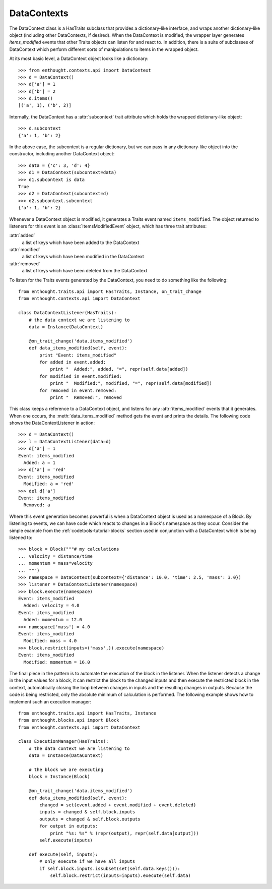 
DataContexts
============

The DataContext class is a HasTraits subclass that provides a dictionary-like
interface, and wraps another dictionary-like object (including other 
DataContexts, if desired). When the DataContext is modified, the wrapper layer 
generates *items_modified* events that other Traits objects can listen for and
react to. In addition, there is a suite of subclasses of DataContext which 
perform different sorts of manipulations to items in the wrapped object.

At its most basic level, a DataContext object looks like a dictionary::

    >>> from enthought.contexts.api import DataContext
    >>> d = DataContext()
    >>> d['a'] = 1
    >>> d['b'] = 2
    >>> d.items()
    [('a', 1), ('b', 2)]

Internally, the DataContext has a :attr:`subcontext` trait attribute which
holds the wrapped dictionary-like object::

    >>> d.subcontext
    {'a': 1, 'b': 2}

In the above case, the subcontext is a regular dictionary, but we can pass in
any dictionary-like object into the constructor, including another DataContext
object::

    >>> data = {'c': 3, 'd': 4}
    >>> d1 = DataContext(subcontext=data)
    >>> d1.subcontext is data
    True
    >>> d2 = DataContext(subcontext=d)
    >>> d2.subcontext.subcontext
    {'a': 1, 'b': 2}

Whenever a DataContext object is modified, it generates a Traits event named
``items_modified``.  The object returned to listeners for this
event is an :class:`ItemsModifiedEvent` object, which has three trait attributes:

:attr:`added`
    a list of keys which have been added to the DataContext
:attr:`modified`
    a list of keys which have been modified in the DataContext
:attr:`removed`
    a list of keys which have been deleted from the DataContext

To listen for the Traits events generated by the DataContext, you need to do
something like the following::

    from enthought.traits.api import HasTraits, Instance, on_trait_change
    from enthought.contexts.api import DataContext
    
    class DataContextListener(HasTraits):
        # the data context we are listening to
        data = Instance(DataContext)
        
        @on_trait_change('data.items_modified')
        def data_items_modified(self, event):
            print "Event: items_modified"
            for added in event.added:
                print "  Added:", added, "=", repr(self.data[added])
            for modified in event.modified:
                print "  Modified:", modified, "=", repr(self.data[modified])
            for removed in event.removed:
                print "  Removed:", removed

This class keeps a reference to a DataContext object, and listens for any
:attr:`items_modified` events that it generates. When one occurs, the
:meth:`data_items_modified` method gets the event and prints the details. The
following code shows the DataContextListener in action::

    >>> d = DataContext()
    >>> l = DataContextListener(data=d)
    >>> d['a'] = 1
    Event: items_modified
      Added: a = 1
    >>> d['a'] = 'red'
    Event: items_modified
      Modified: a = 'red'
    >>> del d['a']
    Event: items_modified
      Removed: a

Where this event generation becomes powerful is when a DataContext object is
used as a namespace of a Block. By listening to events, we can have code which
reacts to changes in a Block's namespace as they occur. Consider the simple
example from the :ref:`codetools-tutorial-blocks` section used in conjunction
with a DataContext which is being listened to::

    >>> block = Block("""# my calculations
    ... velocity = distance/time
    ... momentum = mass*velocity
    ... """)
    >>> namespace = DataContext(subcontext={'distance': 10.0, 'time': 2.5, 'mass': 3.0})
    >>> listener = DataContextListener(namespace)
    >>> block.execute(namespace)
    Event: items_modified
      Added: velocity = 4.0
    Event: items_modified
      Added: momentum = 12.0
    >>> namespace['mass'] = 4.0
    Event: items_modified
      Modified: mass = 4.0
    >>> block.restrict(inputs=('mass',)).execute(namespace)
    Event: items_modified
      Modified: momentum = 16.0

The final piece in the pattern is to automate the execution of the block
in the listener. When the listener detects a change in the input values for
a block, it can restrict the block to the changed inputs and then execute
the restricted block in the context, automatically closing the loop between
changes in inputs and the resulting changes in outputs. Because the code is
being restricted, only the absolute minimum of calculation is performed.  The
following example shows how to implement such an execution manager::

    from enthought.traits.api import HasTraits, Instance
    from enthought.blocks.api import Block
    from enthought.contexts.api import DataContext
    
    class ExecutionManager(HasTraits):
        # the data context we are listening to
        data = Instance(DataContext)
        
        # the block we are executing
        block = Instance(Block)
        
        @on_trait_change('data.items_modified')
        def data_items_modified(self, event):
            changed = set(event.added + event.modified + event.deleted) 
            inputs = changed & self.block.inputs
            outputs = changed & self.block.outputs
            for output in outputs:
                print "%s: %s" % (repr(output), repr(self.data[output]))
            self.execute(inputs)
        
        def execute(self, inputs):
            # only execute if we have all inputs
            if self.block.inputs.issubset(set(self.data.keys())):
                self.block.restrict(inputs=inputs).execute(self.data)


